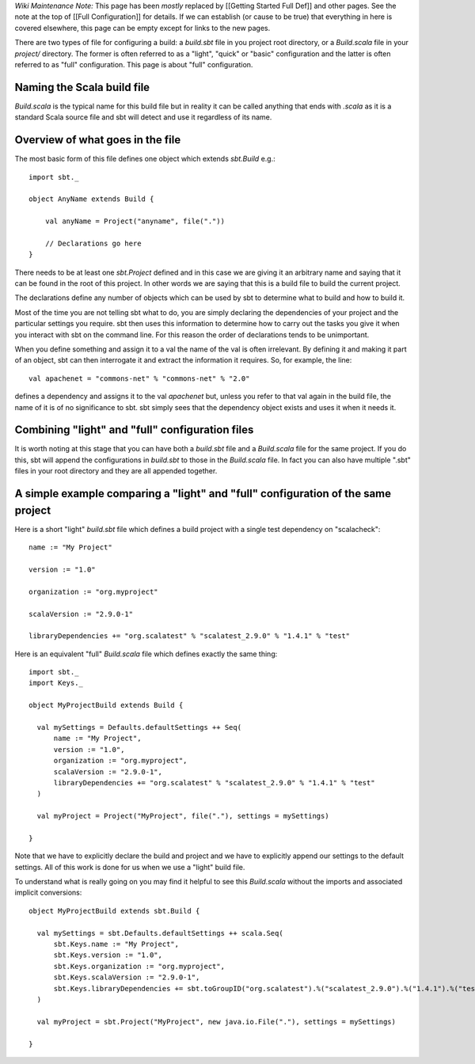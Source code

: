 *Wiki Maintenance Note:* This page has been *mostly* replaced by
[[Getting Started Full Def]] and other pages. See the note at the top of
[[Full Configuration]] for details. If we can establish (or cause to be
true) that everything in here is covered elsewhere, this page can be
empty except for links to the new pages.

There are two types of file for configuring a build: a `build.sbt`
file in you project root directory, or a `Build.scala` file in your
`project/` directory. The former is often referred to as a "light",
"quick" or "basic" configuration and the latter is often referred to as
"full" configuration. This page is about "full" configuration.

Naming the Scala build file
===========================

`Build.scala` is the typical name for this build file but in reality
it can be called anything that ends with `.scala` as it is a standard
Scala source file and sbt will detect and use it regardless of its name.

Overview of what goes in the file
=================================

The most basic form of this file defines one object which extends
`sbt.Build` e.g.:

::

    import sbt._

    object AnyName extends Build {
        
        val anyName = Project("anyname", file("."))
        
        // Declarations go here
    }

There needs to be at least one `sbt.Project` defined and in this case
we are giving it an arbitrary name and saying that it can be found in
the root of this project. In other words we are saying that this is a
build file to build the current project.

The declarations define any number of objects which can be used by sbt
to determine what to build and how to build it.

Most of the time you are not telling sbt what to do, you are simply
declaring the dependencies of your project and the particular settings
you require. sbt then uses this information to determine how to carry
out the tasks you give it when you interact with sbt on the command
line. For this reason the order of declarations tends to be unimportant.

When you define something and assign it to a val the name of the val is
often irrelevant. By defining it and making it part of an object, sbt
can then interrogate it and extract the information it requires. So, for
example, the line:

::

    val apachenet = "commons-net" % "commons-net" % "2.0"

defines a dependency and assigns it to the val `apachenet` but, unless
you refer to that val again in the build file, the name of it is of no
significance to sbt. sbt simply sees that the dependency object exists
and uses it when it needs it.

Combining "light" and "full" configuration files
================================================

It is worth noting at this stage that you can have both a `build.sbt`
file and a `Build.scala` file for the same project. If you do this,
sbt will append the configurations in `build.sbt` to those in the
`Build.scala` file. In fact you can also have multiple ".sbt" files in
your root directory and they are all appended together.

A simple example comparing a "light" and "full" configuration of the same project
=================================================================================

Here is a short "light" `build.sbt` file which defines a build project
with a single test dependency on "scalacheck":

::

    name := "My Project"

    version := "1.0"

    organization := "org.myproject"

    scalaVersion := "2.9.0-1"

    libraryDependencies += "org.scalatest" % "scalatest_2.9.0" % "1.4.1" % "test"

Here is an equivalent "full" `Build.scala` file which defines exactly
the same thing:

::

    import sbt._
    import Keys._

    object MyProjectBuild extends Build {

      val mySettings = Defaults.defaultSettings ++ Seq(
          name := "My Project",
          version := "1.0",
          organization := "org.myproject",
          scalaVersion := "2.9.0-1",
          libraryDependencies += "org.scalatest" % "scalatest_2.9.0" % "1.4.1" % "test"
      )

      val myProject = Project("MyProject", file("."), settings = mySettings)

    }

Note that we have to explicitly declare the build and project and we
have to explicitly append our settings to the default settings. All of
this work is done for us when we use a "light" build file.

To understand what is really going on you may find it helpful to see
this `Build.scala` without the imports and associated implicit
conversions:

::

    object MyProjectBuild extends sbt.Build {

      val mySettings = sbt.Defaults.defaultSettings ++ scala.Seq(
          sbt.Keys.name := "My Project",
          sbt.Keys.version := "1.0",
          sbt.Keys.organization := "org.myproject",
          sbt.Keys.scalaVersion := "2.9.0-1",
          sbt.Keys.libraryDependencies += sbt.toGroupID("org.scalatest").%("scalatest_2.9.0").%("1.4.1").%("test")
      )

      val myProject = sbt.Project("MyProject", new java.io.File("."), settings = mySettings)

    } 

